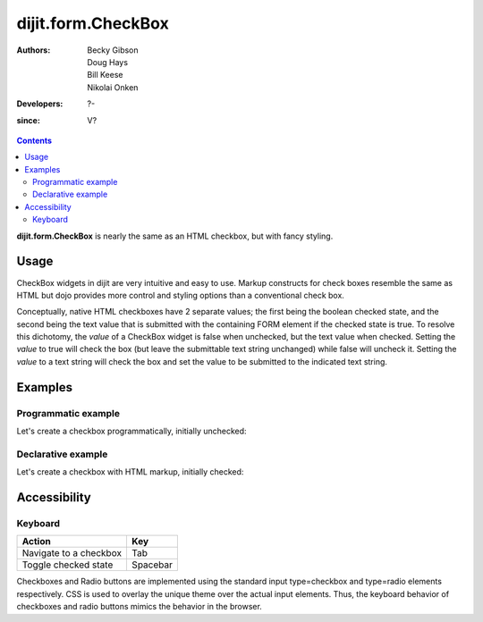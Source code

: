 .. _dijit/form/CheckBox:

===================
dijit.form.CheckBox
===================

:Authors: Becky Gibson, Doug Hays, Bill Keese, Nikolai Onken
:Developers: ?-
:since: V?

.. contents ::
    :depth: 2

**dijit.form.CheckBox** is nearly the same as an HTML checkbox, but with fancy styling.

Usage
=====

CheckBox widgets in dijit are very intuitive and easy to use.
Markup constructs for check boxes resemble the same as HTML but dojo provides more control and styling options than a conventional check box.

Conceptually, native HTML checkboxes have 2 separate values; the first being the boolean checked state, and the second being the text value that is submitted with the containing FORM element if the checked state is true.
To resolve this dichotomy, the *value* of a CheckBox widget is false when unchecked, but the text value when checked.
Setting the *value* to true will check the box (but leave the submittable text string unchanged) while false will uncheck it.
Setting the *value* to a text string will check the box and set the value to be submitted to the indicated text string.


Examples
========

Programmatic example
--------------------

Let's create a checkbox programmatically, initially unchecked:

.. code-example ::

  .. js ::

    require(["dojo/ready", "dijit/form/CheckBox"], function(ready, CheckBox){
        ready(function(){
            var checkBox = new CheckBox({
                name: "checkBox",
                value: "agreed",
                checked: false,
                onChange: function(b){ alert('onChange called with parameter = ' + b + ', and widget value = ' + this.get('value') ); }
            }, "checkBox");
        });
    });

  .. html ::
 
    <input id="checkBox" /> <label for="checkBox">I agree</label>

Declarative example
-------------------

Let's create a checkbox with HTML markup, initially checked:

.. code-example ::

  .. js ::

    require(["dojo/parser", "dijit/form/CheckBox"]);

  .. html ::
 
    <input id="mycheck" name="mycheck" data-dojo-type="dijit/form/CheckBox" value="agreed" checked onChange="alert('onChange called with parameter = ' + arguments[0] + ', and widget value = ' + this.get('value'))" /> <label for="mycheck">I agree</label>


Accessibility
=============

Keyboard
--------

+----------------------------+-----------------+
| **Action**                 | **Key**         |
+----------------------------+-----------------+
| Navigate to a checkbox     | Tab             |
+----------------------------+-----------------+
| Toggle checked state       | Spacebar        |
+----------------------------+-----------------+

Checkboxes and Radio buttons are implemented using the standard input type=checkbox and type=radio elements respectively.
CSS is used to overlay the unique theme over the actual input elements.
Thus, the keyboard behavior of checkboxes and radio buttons mimics the behavior in the browser.
